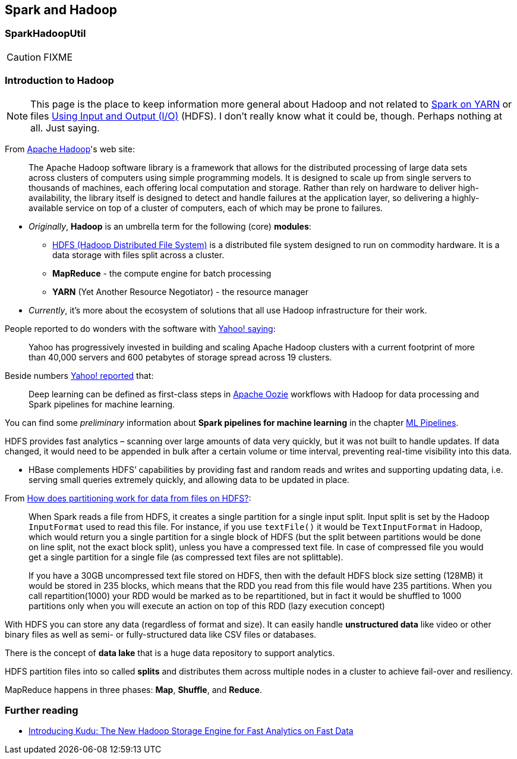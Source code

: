 == Spark and Hadoop

=== [[SparkHadoopUtil]] SparkHadoopUtil

CAUTION: FIXME

=== Introduction to Hadoop

NOTE: This page is the place to keep information more general about Hadoop and not related to link:spark-yarn.adoc[Spark on YARN] or files link:spark-io.adoc[Using Input and Output (I/O)] (HDFS). I don't really know what it could be, though. Perhaps nothing at all. Just saying.

From https://hadoop.apache.org/[Apache Hadoop]'s web site:

> The Apache Hadoop software library is a framework that allows for the distributed processing of large data sets across clusters of computers using simple programming models. It is designed to scale up from single servers to thousands of machines, each offering local computation and storage. Rather than rely on hardware to deliver high-availability, the library itself is designed to detect and handle failures at the application layer, so delivering a highly-available service on top of a cluster of computers, each of which may be prone to failures.

* _Originally_, *Hadoop* is an umbrella term for the following (core) *modules*:
** http://hadoop.apache.org/docs/current/hadoop-project-dist/hadoop-hdfs/HdfsDesign.html[HDFS (Hadoop Distributed File System)] is a distributed file system designed to run on commodity hardware. It is a data storage with files split across a cluster.
** *MapReduce* - the compute engine for batch processing
** *YARN* (Yet Another Resource Negotiator) - the resource manager
* _Currently_, it's more about the ecosystem of solutions that all use Hadoop infrastructure for their work.

People reported to do wonders with the software with http://yahoohadoop.tumblr.com/post/129872361846/large-scale-distributed-deep-learning-on-hadoop[Yahoo! saying]:

> Yahoo has progressively invested in building and scaling Apache Hadoop clusters with a current footprint of more than 40,000 servers and 600 petabytes of storage spread across 19 clusters.

Beside numbers http://yahoohadoop.tumblr.com/post/129872361846/large-scale-distributed-deep-learning-on-hadoop[Yahoo! reported] that:

> Deep learning can be defined as first-class steps in http://oozie.apache.org/[Apache Oozie] workflows with Hadoop for data processing and Spark pipelines for machine learning.

You can find some _preliminary_ information about *Spark pipelines for machine learning* in the chapter link:spark-mllib-pipelines.adoc[ML Pipelines].

HDFS provides fast analytics – scanning over large amounts of data very quickly, but it was not built to handle updates. If data changed, it would need to be appended in bulk after a certain volume or time interval, preventing real-time visibility into this data.

* HBase complements HDFS’ capabilities by providing fast and random reads and writes and supporting updating data, i.e. serving small queries extremely quickly, and allowing data to be updated in place.

From http://stackoverflow.com/q/29011574/1305344[How does partitioning work for data from files on HDFS?]:

> When Spark reads a file from HDFS, it creates a single partition for a single input split. Input split is set by the Hadoop `InputFormat` used to read this file. For instance, if you use `textFile()` it would be `TextInputFormat` in Hadoop, which would return you a single partition for a single block of HDFS (but the split between partitions would be done on line split, not the exact block split), unless you have a compressed text file. In case of compressed file you would get a single partition for a single file (as compressed text files are not splittable).

> If you have a 30GB uncompressed text file stored on HDFS, then with the default HDFS block size setting (128MB) it would be stored in 235 blocks, which means that the RDD you read from this file would have 235 partitions. When you call repartition(1000) your RDD would be marked as to be repartitioned, but in fact it would be shuffled to 1000 partitions only when you will execute an action on top of this RDD (lazy execution concept)

With HDFS you can store any data (regardless of format and size). It can easily handle *unstructured data* like video or other binary files as well as semi- or fully-structured data like CSV files or databases.

There is the concept of *data lake* that is a huge data repository to support analytics.

HDFS partition files into so called *splits* and distributes them across multiple nodes in a cluster to achieve fail-over and resiliency.

MapReduce happens in three phases: *Map*, *Shuffle*, and *Reduce*.

=== Further reading

* http://vision.cloudera.com/introducing-kudu-the-new-hadoop-storage-engine-for-fast-analytics-on-fast-data/[Introducing Kudu: The New Hadoop Storage Engine for Fast Analytics on Fast Data]

